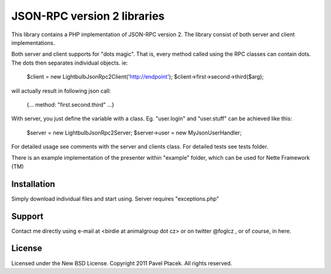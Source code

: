 ==============================
 JSON-RPC version 2 libraries
==============================
This library contains a PHP implementation of JSON-RPC version 2.
The library consist of both server and client implementations.

Both server and client supports for "dots magic". That is, every method called
using the RPC classes can contain dots. The dots then separates individual
objects. ie:

 $client = new Lightbulb\Json\Rpc2\Client('http://endpoint');
 $client->first->second->third($arg);

will actually result in following json call:

 {... method: "first.second.third" ...}

With server, you just define the variable with a class. Eg. "user.login" and
"user.stuff" can be achieved like this:

 $server = new Lightbulb\Json\Rpc2\Server;
 $server->user = new MyJsonUserHandler;

For detailed usage see comments with the server and clients class.
For detailed tests see tests folder.

There is an example implementation of the presenter within "example" folder,
which can be used for Nette Framework (TM)

Installation
============
Simply download individual files and start using.
Server requires "exceptions.php"

Support
=======
Contact me directly using e-mail at <birdie at animalgroup dot cz> or on twitter
@foglcz , or of course, in here.

License
=======
Licensed under the New BSD License. Copyright 2011 Pavel Ptacek. All rights reserved.
